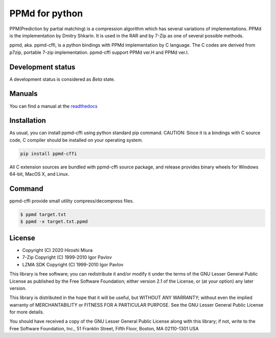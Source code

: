 ===============
PPMd for python
===============

.. image:: https://readthedocs.org/projects/ppmd-cffi/badge/?version=latest
  :target: https://ppmd-cffi.readthedocs.io/en/latest/?badge=latest

.. image:: https://badge.fury.io/py/ppmd-cffi.svg
  :target: https://badge.fury.io/py/ppmd-cffi

.. image:: https://github.com/miurahr/ppmd/workflows/Run%20Tox%20tests/badge.svg
  :target: https://github.com/miurahr/ppmd/actions

.. image:: https://coveralls.io/repos/github/miurahr/ppmd/badge.svg?branch=main
  :target: https://coveralls.io/github/miurahr/ppmd?branch=main




PPM(Prediction by partial matching) is a compression algorithm which has several variations of implementations.
PPMd is the implementation by Dmitry Shkarin. It is used in the RAR and by 7-Zip as one of several possible methods.

ppmd, aka. ppmd-cffi, is a python bindings with PPMd implementation by C language.
The C codes are derived from p7zip, portable 7-zip implementation.
ppmd-cffi support PPMd ver.H and PPMd ver.I.

Development status
==================

A development status is considered as `Beta` state.

Manuals
=======

You can find a manual at the readthedocs_

.. _readthedocs: https://ppmd-cffi.readthedocs.io/en/latest/user_guide.html


Installation
============

As usual, you can install ppmd-cffi using python standard pip command.
CAUTION: Since it is a bindings with C source code, C compiler should be installed on your operating system.

.. code-block::

    pip install ppmd-cffi


All C extension sources are bundled with ppmd-cffi source package, and release provides binary wheels for
Windows 64-bit, MacOS X, and Linux.

Command
=======

ppmd-cffi provide small utility compress/decompress files.

.. code-block::

    $ ppmd target.txt
    $ ppmd -x target.txt.ppmd


License
=======

* Copyright (C) 2020 Hiroshi Miura

* 7-Zip Copyright (C) 1999-2010 Igor Pavlov
* LZMA SDK Copyright (C) 1999-2010 Igor Pavlov

This library is free software; you can redistribute it and/or
modify it under the terms of the GNU Lesser General Public
License as published by the Free Software Foundation; either
version 2.1 of the License, or (at your option) any later version.

This library is distributed in the hope that it will be useful,
but WITHOUT ANY WARRANTY; without even the implied warranty of
MERCHANTABILITY or FITNESS FOR A PARTICULAR PURPOSE.  See the GNU
Lesser General Public License for more details.

You should have received a copy of the GNU Lesser General Public
License along with this library; if not, write to the Free Software
Foundation, Inc., 51 Franklin Street, Fifth Floor, Boston, MA
02110-1301  USA
